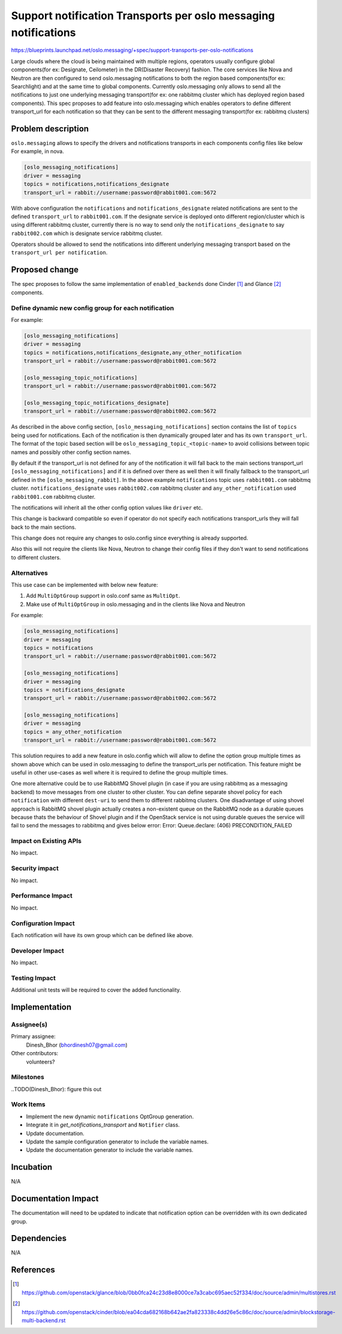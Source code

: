 =================================================================
 Support notification Transports per oslo messaging notifications
=================================================================

https://blueprints.launchpad.net/oslo.messaging/+spec/support-transports-per-oslo-notifications

Large clouds where the cloud is being maintained with multiple regions,
operators usually configure global components(for ex: Designate, Ceilometer)
in the DR(Disaster Recovery) fashion. The core services like Nova and
Neutron are then configured to send oslo.messaging notifications to both
the region based components(for ex: Searchlight) and at the same time to
global components. Currently oslo.messaging only allows to send all the
notifications to just one underlying messaging transport(for ex:
one rabbitmq cluster which has deployed region based components).
This spec proposes to add feature into oslo.messaging which enables operators
to define different transport_url for each notification so that they can be
sent to the different messaging transport(for ex: rabbitmq clusters)

Problem description
===================

``oslo.messaging`` allows to specify the drivers and notifications transports
in each components config files like below For example, in nova.

.. code-block:: ini

  [oslo_messaging_notifications]
  driver = messaging
  topics = notifications,notifications_designate
  transport_url = rabbit://username:password@rabbit001.com:5672


With above configuration the ``notifications`` and ``notifications_designate``
related notifications are sent to the defined ``transport_url`` to
``rabbit001.com``. If the designate service is deployed onto different
region/cluster which is using different rabbitmq cluster, currently there is no
way to send only the ``notifications_designate`` to say ``rabbit002.com`` which
is designate service rabbitmq cluster.

Operators should be allowed to send the notifications into different underlying
messaging transport based on the ``transport_url per notification``.


Proposed change
===============

The spec proposes to follow the same implementation of ``enabled_backends``
done Cinder [1]_ and Glance [2]_ components.

Define dynamic new config group for each notification
-----------------------------------------------------

For example:

.. code-block:: ini

  [oslo_messaging_notifications]
  driver = messaging
  topics = notifications,notifications_designate,any_other_notification
  transport_url = rabbit://username:password@rabbit001.com:5672

  [oslo_messaging_topic_notifications]
  transport_url = rabbit://username:password@rabbit001.com:5672

  [oslo_messaging_topic_notifications_designate]
  transport_url = rabbit://username:password@rabbit002.com:5672

As described in the above config section, ``[oslo_messaging_notifications]``
section contains the list of ``topics`` being used for notifications.
Each of the notification is then dynamically grouped later and has its own
``transport_url``. The format of the topic based section will be
``oslo_messaging_topic_<topic-name>`` to avoid collisions between topic
names and possibly other config section names.

By default if the transport_url is not defined for any of the notification
it will fall back to the main sections transport_url
``[oslo_messaging_notifications]`` and if it is defined over there as well then
it will finally fallback to the transport_url defined in the
``[oslo_messaging_rabbit]``.
In the above example ``notifications`` topic uses ``rabbit001.com`` rabbitmq
cluster. ``notifications_designate`` uses ``rabbit002.com`` rabbitmq cluster
and ``any_other_notification`` used ``rabbit001.com`` rabbitmq cluster.

The notifications will inherit all the other config option values like
``driver`` etc.

This change is backward compatible so even if operator do not specify each
notifications transport_urls they will fall back to the main sections.

This change does not require any changes to oslo.config since everything is
already supported.

Also this will not require the clients like Nova, Neutron to change their
config files if they don't want to send notifications to different clusters.


Alternatives
------------

This use case can be implemented with below new feature:

#. Add ``MultiOptGroup`` support in oslo.conf same as ``MultiOpt``.
#. Make use of  ``MultiOptGroup`` in oslo.messaging and in the clients like
   Nova and Neutron

For example:

.. code-block:: ini

  [oslo_messaging_notifications]
  driver = messaging
  topics = notifications
  transport_url = rabbit://username:password@rabbit001.com:5672

  [oslo_messaging_notifications]
  driver = messaging
  topics = notifications_designate
  transport_url = rabbit://username:password@rabbit002.com:5672

  [oslo_messaging_notifications]
  driver = messaging
  topics = any_other_notification
  transport_url = rabbit://username:password@rabbit001.com:5672

This solution requires to add a new feature in oslo.config which will allow to
define the option group multiple times as shown above which can be used in
oslo.messaging to define the transport_urls per notification.
This feature might be useful in other use-cases as well where it is required
to define the group multiple times.

One more alternative could be to use RabbitMQ Shovel plugin (in case if you are
using rabbitmq as a messaging backend) to move messages from one cluster to
other cluster. You can define separate shovel policy for each ``notification``
with different ``dest-uri`` to send them to different rabbitmq clusters.
One disadvantage of using shovel approach is RabbitMQ shovel plugin actually
creates a non-existent queue on the RabbitMQ node as a durable queues because
thats the behaviour of Shovel plugin and if the OpenStack service is not using
durable queues the service will fail to send the messages to rabbitmq and gives
below error:
Error: Queue.declare: (406) PRECONDITION_FAILED

Impact on Existing APIs
-----------------------

No impact.

Security impact
---------------

No impact.

Performance Impact
------------------

No impact.

Configuration Impact
--------------------

Each notification will have its own group which can be defined like above.

Developer Impact
----------------

No impact.

Testing Impact
--------------

Additional unit tests will be required to cover the added functionality.

Implementation
==============

Assignee(s)
-----------

Primary assignee:
  Dinesh_Bhor (bhordinesh07@gmail.com)

Other contributors:
  volunteers?

Milestones
----------

..TODO(Dinesh_Bhor): figure this out

Work Items
----------

* Implement the new dynamic ``notifications`` OptGroup generation.
* Integrate it in `get_notifications_transport` and ``Notifier`` class.
* Update documentation.
* Update the sample configuration generator to include the variable names.
* Update the documentation generator to include the variable names.


Incubation
==========

N/A

Documentation Impact
====================

The documentation will need to be updated to indicate that notification option
can be overridden with its own dedicated group.

Dependencies
============

N/A

References
==========

.. [1] https://github.com/openstack/glance/blob/0bb0fca24c23d8e8000ce7a3cabc695aec52f334/doc/source/admin/multistores.rst
.. [2] https://github.com/openstack/cinder/blob/ea04cda682168b642ae2fa823338c4dd26e5c86c/doc/source/admin/blockstorage-multi-backend.rst
